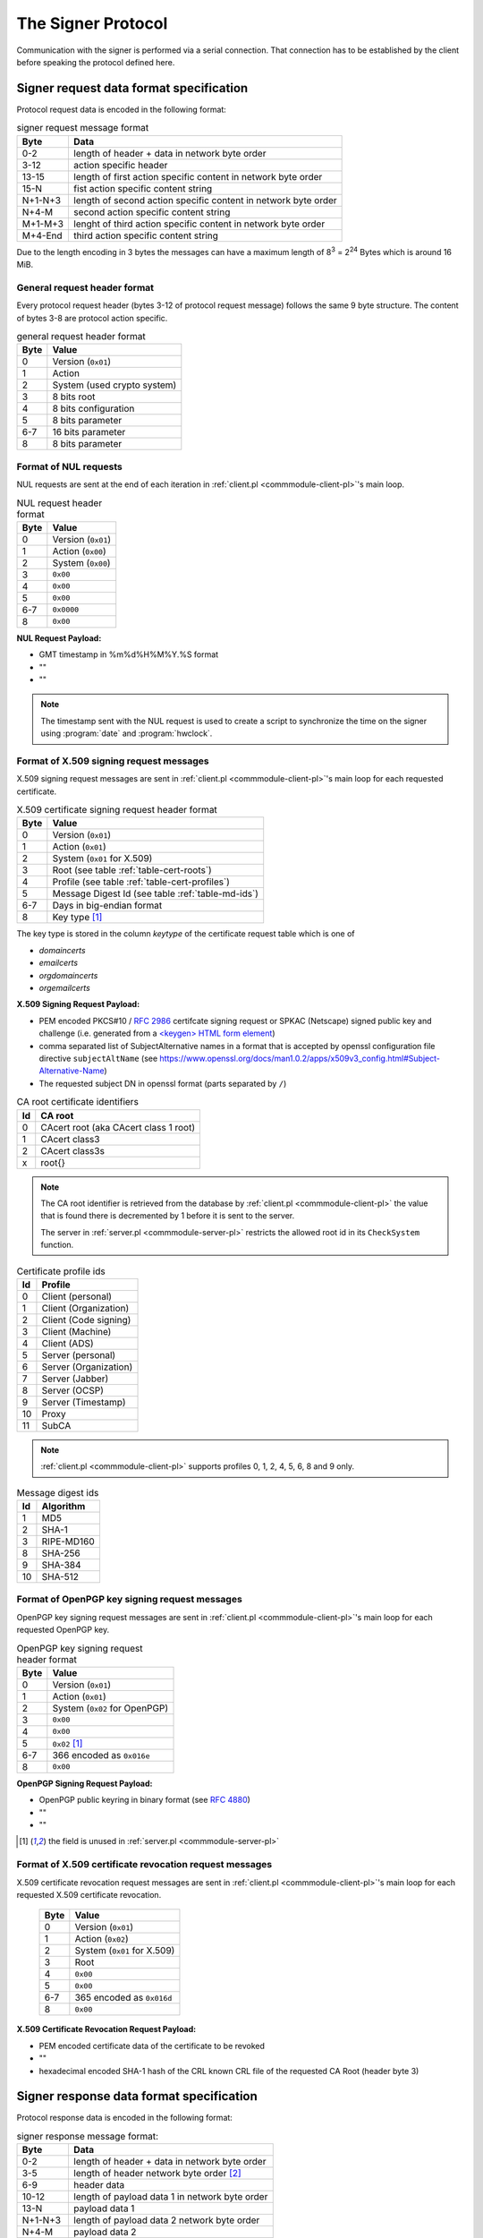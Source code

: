 ===================
The Signer Protocol
===================

Communication with the signer is performed via a serial connection. That
connection has to be established by the client before speaking the protocol
defined here.

.. _signer-request-data-format:

Signer request data format specification
========================================

Protocol request data is encoded in the following format:

.. table:: signer request message format

   ======= ==============================================================
   Byte    Data
   ======= ==============================================================
   0-2     length of header + data in network byte order
   3-12    action specific header
   13-15   length of first action specific content in network byte order
   15-N    fist action specific content string
   N+1-N+3 length of second action specific content in network byte order
   N+4-M   second action specific content string
   M+1-M+3 lenght of third action specific content in network byte order
   M+4-End third action specific content string
   ======= ==============================================================

Due to the length encoding in 3 bytes the messages can have a maximum length
of 8\ :sup:`3` = 2\ :sup:`24` Bytes which is around 16 MiB.

General request header format
-----------------------------

Every protocol request header (bytes 3-12 of protocol request message) follows
the same 9 byte structure. The content of bytes 3-8 are protocol action
specific.

.. table:: general request header format

   ==== ===========================
   Byte Value
   ==== ===========================
   0    Version (``0x01``)
   1    Action
   2    System (used crypto system)
   3    8 bits root
   4    8 bits configuration
   5    8 bits parameter
   6-7  16 bits parameter
   8    8 bits parameter
   ==== ===========================

.. _signer-nul-request-format:

Format of NUL requests
----------------------

NUL requests are sent at the end of each iteration in
:ref:`client.pl <commmodule-client-pl>`'s main loop.

.. table:: NUL request header format

   ==== ==================
   Byte Value
   ==== ==================
   0    Version (``0x01``)
   1    Action (``0x00``)
   2    System (``0x00``)
   3    ``0x00``
   4    ``0x00``
   5    ``0x00``
   6-7  ``0x0000``
   8    ``0x00``
   ==== ==================

**NUL Request Payload:**

- GMT timestamp in %m%d%H%M%Y.%S format
- ""
- ""

.. note::

   The timestamp sent with the NUL request is used to create a
   script to synchronize the time on the signer using :program:`date` and
   :program:`hwclock`.

.. _signer-x509-request-format:

Format of X.509 signing request messages
----------------------------------------

X.509 signing request messages are sent in
:ref:`client.pl <commmodule-client-pl>`'s main loop for each requested
certificate.

.. table:: X.509 certificate signing request header format

   ==== ===================================================================
   Byte Value
   ==== ===================================================================
   0    Version (``0x01``)
   1    Action (``0x01``)
   2    System (``0x01`` for X.509)
   3    Root (see table :ref:`table-cert-roots`)
   4    Profile (see table :ref:`table-cert-profiles`)
   5    Message Digest Id (see table :ref:`table-md-ids`)
   6-7  Days in big-endian format
   8    Key type [#unused-server]_
   ==== ===================================================================

The key type is stored in the column *keytype* of the certificate request
table which is one of

- *domaincerts*
- *emailcerts*
- *orgdomaincerts*
- *orgemailcerts*

**X.509 Signing Request Payload:**

- PEM encoded PKCS#10 / :rfc:`2986` certifcate signing request or SPKAC
  (Netscape) signed public key and challenge (i.e. generated from a
  `\<keygen\> HTML form element <keygen>`_)
- comma separated list of SubjectAlternative names in a format that is
  accepted by openssl configuration file directive ``subjectAltName`` (see
  https://www.openssl.org/docs/man1.0.2/apps/x509v3_config.html#Subject-Alternative-Name)
- The requested subject DN in openssl format (parts separated by ``/``)

.. _keygen: https://developer.mozilla.org/en-US/docs/Web/HTML/Element/keygen

.. _table-cert-roots:

.. table:: CA root certificate identifiers

   == =================================================
   Id CA root
   == =================================================
   0  CAcert root (aka CAcert class 1 root)
   1  CAcert class3
   2  CAcert class3s
   x  root{}
   == =================================================

.. note::

   The CA root identifier is retrieved from the database by
   :ref:`client.pl <commmodule-client-pl>` the value that is found there is
   decremented by 1 before it is sent to the server.

   The server in :ref:`server.pl <commmodule-server-pl>` restricts the allowed
   root id in its ``CheckSystem`` function.

.. _table-cert-profiles:

.. table:: Certificate profile ids

   == ======================
   Id Profile
   == ======================
   0  Client (personal)
   1  Client (Organization)
   2  Client (Code signing)
   3  Client (Machine)
   4  Client (ADS)
   5  Server (personal)
   6  Server (Organization)
   7  Server (Jabber)
   8  Server (OCSP)
   9  Server (Timestamp)
   10 Proxy
   11 SubCA
   == ======================

.. note::

   :ref:`client.pl <commmodule-client-pl>` supports profiles 0, 1, 2, 4,
   5, 6, 8 and 9 only.

.. _table-md-ids:

.. table:: Message digest ids

   == ==========
   Id Algorithm
   == ==========
   1  MD5
   2  SHA-1
   3  RIPE-MD160
   8  SHA-256
   9  SHA-384
   10 SHA-512
   == ==========

.. _signer-openpgp-request-format:

Format of OpenPGP key signing request messages
----------------------------------------------

OpenPGP key signing request messages are sent in
:ref:`client.pl <commmodule-client-pl>`'s main loop for each requested
OpenPGP key.

.. table:: OpenPGP key signing request header format

   ==== =============================
   Byte Value
   ==== =============================
   0    Version (``0x01``)
   1    Action (``0x01``)
   2    System (``0x02`` for OpenPGP)
   3    ``0x00``
   4    ``0x00``
   5    ``0x02`` [#unused-server]_
   6-7  366 encoded as ``0x016e``
   8    ``0x00``
   ==== =============================

**OpenPGP Signing Request Payload:**

- OpenPGP public keyring in binary format (see :rfc:`4880`)
- ""
- ""

.. [#unused-server] the field is unused in
   :ref:`server.pl <commmodule-server-pl>`

.. _signer-csr-request-format:

Format of X.509 certificate revocation request messages
-------------------------------------------------------

X.509 certificate revocation request messages are sent in
:ref:`client.pl <commmodule-client-pl>`'s main loop for each requested
X.509 certificate revocation.

   ==== ===========================
   Byte Value
   ==== ===========================
   0    Version (``0x01``)
   1    Action (``0x02``)
   2    System (``0x01`` for X.509)
   3    Root
   4    ``0x00``
   5    ``0x00``
   6-7  365 encoded as ``0x016d``
   8    ``0x00``
   ==== ===========================

**X.509 Certificate Revocation Request Payload:**

- PEM encoded certificate data of the certificate to be revoked
- ""
- hexadecimal encoded SHA-1 hash of the CRL known CRL file of the requested
  CA Root (header byte 3)

.. _signer-response-data-format:

Signer response data format specification
=========================================

Protocol response data is encoded in the following format:

.. table:: signer response message format:

   ======= =======================================================
   Byte    Data
   ======= =======================================================
   0-2     length of header + data in network byte order
   3-5     length of header network byte order [#diff-to-request]_
   6-9     header data
   10-12   length of payload data 1 in network byte order
   13-N    payload data 1
   N+1-N+3 length of payload data 2 network byte order
   N+4-M   payload data 2
   M+1-M+3 length of payload data 3 network byte order
   M+4-End payload data 3
   ======= =======================================================

.. [#diff-to-request] this is a difference to the
   :ref:`signer-request-data-format` that does not add the
   length of the header

General response header format
------------------------------

Every protocol response header (bytes 6-9 of protocol response message)
follows the same 4 byte structure. The content of bytes 3 and 4 are not used
yet.

.. table:: general response header format

   ==== ==================
   Byte Value
   ==== ==================
   0    Version (``0x01``)
   1    Action
   2    ``0x00`` unused
   3    ``0x00`` unused
   ==== ==================

.. _signer-nul-response-format:

Format of NUL Responses
-----------------------

NUL responses are sent in response to
:ref:`NUL requests <signer-nul-request-format>`.

.. table:: NUL response header format

   ==== ==================
   Byte Value
   ==== ==================
   0    Version (``0x01``)
   1    Action (``0x00``)
   2    ``0x00`` unused
   3    ``0x00`` unused
   ==== ==================

**NUL Response Payload:**

- ""
- ""
- ""

Format of X.509 certificate response messages
---------------------------------------------

X.509 certificate response messages are sent in response to
:ref:`X.509 certificate signing request messages <signer-x509-request-format>`.

.. table:: X.509 certificate response header format

   ==== ==================
   Byte Value
   ==== ==================
   0    Version (``0x01``)
   1    Action (``0x01``)
   2    ``0x00`` unused
   3    ``0x00`` unused
   ==== ==================

**X.509 certificate response payload:**

- PEM encoded X.509 certificate
- ""
- ""

.. _signer-openpgp-response-format:

Format of OpenPGP key signature response messages
-------------------------------------------------

OpenPGP key signature response messages are sent in response to
:ref:`OpenPGP key signing request messages <signer-openpgp-request-format>`.

.. table:: OpenPGP key signature response header format

   ==== ==================
   Byte Value
   ==== ==================
   0    Version (``0x01``)
   1    Action (``0x02``)
   2    ``0x00`` unused
   3    ``0x00`` unused
   ==== ==================

**OpenPGP key signature response payload:**

- ASCII armored PGP public key block
- ""
- ""

Format of X.509 certificate revocation response messages
--------------------------------------------------------

X.509 certificate revocation response messages are sent in response to
:ref:`X.509 certificate revocation request messages
<signer-csr-request-format>`.

.. table:: X.509 certificate revocation response header format

   ==== =====================================
   Byte Value
   ==== =====================================
   0    Version (``0x01``)
   1    Action (``0x02``) [#overlap-openpgp]_
   2    ``0x00`` unused
   3    ``0x00`` unused
   ==== =====================================

.. [#overlap-openpgp] this response type uses the same action byte as the
   :ref:`OpenPGP key signature response message <signer-openpgp-response-format>`

**X.509 certificate revocation response payload:**

- CRL diff in :program:`xdelta` format or "" if the original CRL specified
  by the SHA-1 hash in the third payload field of the request is not
  available
- ""
- ""


Protocol messages
=================

.. _signer-message-handshake:

Handshake
---------

#. client sends 1 byte ``0x02`` to serial port
#. client reads 1 byte from serial port (with a 20 second timeout)
#. client checks whether the byte is ``0x10``

.. seqdiag::

   seqdiag handhake {
     client  ->  server [label = "0x02"];
     client <--  server [label = "0x10"];
   }

If anything different is received there was a protocol error and no further
messages should be sent over the serial connection.

.. _signer-message-senddata:

Send data
---------

:Preconditions:
  successful :ref:`Handshake <signer-message-handshake>`,
  data is encoded according to the :ref:`signer-request-data-format`

#. client builds byte wise xor of all data bytes into 1 byte $xor
#. client sends concatenated $data string + xor-Byte + "rie4Ech7"
#. client reads 1 byte (with a 5 second timeout)
#. if received byte is ``0x11`` try again
#. if received byte is ``0x10`` the message has been sent successfully

.. seqdiag::

   seqdiag request_with_retry {
     client  -> client [label = "xor $data"];
     client  -> server [label = "$data . $xor . \"rie4Ech7\""];
     server  -> server [label = "detect corruption"];
     client <-- server [label = "0x11"];
     client  -> server [label = "$data . $xor . \"rie4Ech7\""];
     client <-- server [label = "0x10"];
   }

If anything different is received there was a protocol error and no further
messages should be sent over the serial connection.

Receive data
------------

:Preconditions:
  client :ref:`sent data <signer-message-senddata>`

#. client waits for a response (with a 120 second timeout)
#. server builds byte wise xor of all data bytes in 1 byte $xor
#. server sends ``0x02`` to start transmission
#. client sends ``0x10`` to confirm receipt (server timeout 1 second)
#. server sends concatenated $data string + xor-Byte + "rie4Ech7"
#. client reads data in 100 byte segments (5 second timeout)
#. client sends ``0x11`` in case of corrupted data and retries reading
#. client sends ``0x10`` if successful
#. server waits for response for 5 seconds
#. server sends concatenated $data string + xor-Byte + "rie4Ech7" if client
   response is ``0x11``

.. seqdiag::

   seqdiag response_with_retry {
      client  -> server [label = "wait"];
      server  -> server [label = "xor $data"];
      client <-  server [label = "0x02"];
      client --> server [label = "0x10"];
      client <-  server [label = "$data . $xor . \"rie4Ech7\""];
      client  -> client [label = "detect corruption"];
      client --> server [label = "0x11"];
      client <-  server [label = "$data . $xor . \"rie4Ech7\""];
      client --> server [label = "0x10"];
   }
